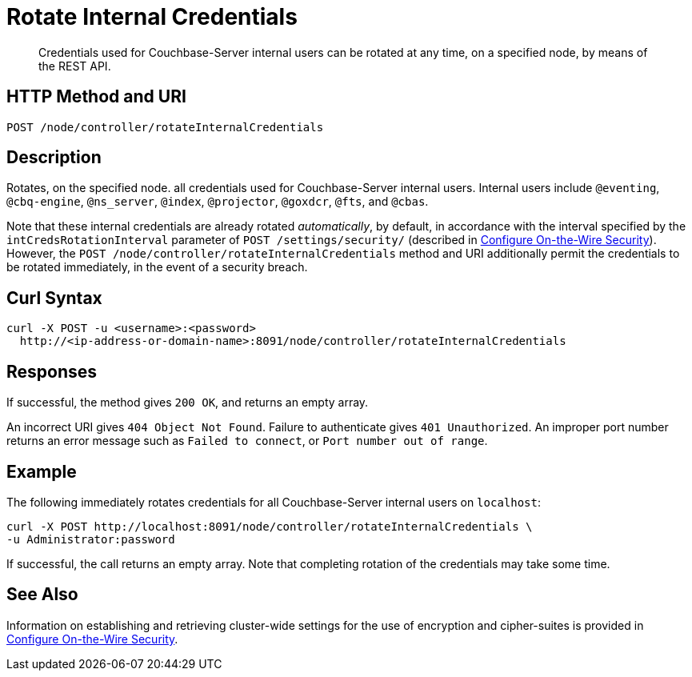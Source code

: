 = Rotate Internal Credentials
:description: Credentials used for Couchbase-Server internal users can be rotated at any time, on a specified node, by means of the REST API.
:page-topic-type: reference

[abstract]
{description}

== HTTP Method and URI

----
POST /node/controller/rotateInternalCredentials
----

== Description

Rotates, on the specified node. all credentials used for Couchbase-Server internal users.
Internal users include `@eventing`, `@cbq-engine`, `@ns_server`, `@index`, `@projector`, `@goxdcr`, `@fts`, and `@cbas`.

Note that these internal credentials are already rotated _automatically_, by default, in accordance with the interval specified by the `intCredsRotationInterval` parameter of `POST /settings/security/` (described in xref:rest-api:rest-setting-security.adoc[Configure On-the-Wire Security]).
However, the `POST /node/controller/rotateInternalCredentials` method and URI additionally permit the credentials to be rotated immediately, in the event of a security breach.

[#curl-syntax]
== Curl Syntax

----
curl -X POST -u <username>:<password>
  http://<ip-address-or-domain-name>:8091/node/controller/rotateInternalCredentials
----

[#responses]
== Responses

If successful, the method gives `200 OK`, and returns an empty array.

An incorrect URI gives `404 Object Not Found`.
Failure to authenticate gives `401 Unauthorized`.
An improper port number returns an error message such as `Failed to connect`, or `Port number out of range`.

== Example

The following immediately rotates credentials for all Couchbase-Server internal users on `localhost`:

----
curl -X POST http://localhost:8091/node/controller/rotateInternalCredentials \
-u Administrator:password
----

If successful, the call returns an empty array.
Note that completing rotation of the credentials may take some time.

== See Also

Information on establishing and retrieving cluster-wide settings for the use of encryption and cipher-suites is provided in xref:rest-api:rest-setting-security.adoc[Configure On-the-Wire Security].
